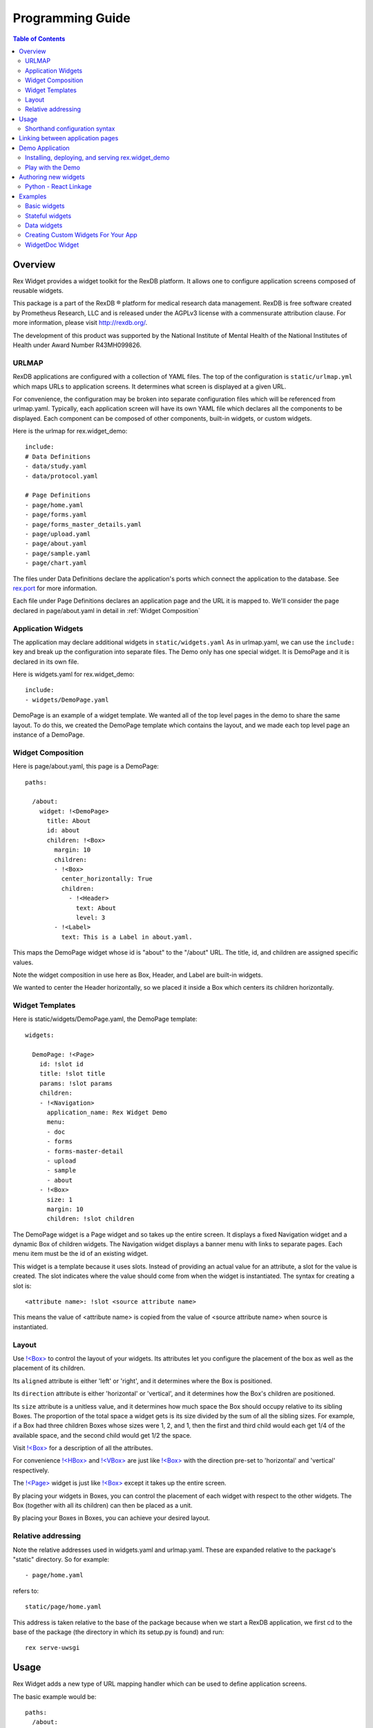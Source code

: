 *********************
  Programming Guide
*********************

.. contents:: Table of Contents
   :local:
.. role:: mod(literal)

Overview
========

Rex Widget provides a widget toolkit for the RexDB platform. It allows one to
configure application screens composed of reusable widgets.

This package is a part of the RexDB |R| platform for medical research data
management.  RexDB is free software created by Prometheus Research, LLC and is
released under the AGPLv3 license with a commensurate attribution clause.  For
more information, please visit http://rexdb.org/.

The development of this product was supported by the National Institute of
Mental Health of the National Institutes of Health under Award Number
R43MH099826.

.. |R| unicode:: 0xAE .. registered trademark sign


URLMAP
~~~~~~

RexDB applications are configured with a collection of YAML files.  The top 
of the configuration is ``static/urlmap.yml`` which maps URLs to application 
screens.  It determines what screen is displayed at a given URL.

For convenience, the configuration may be broken into separate configuration 
files which will be referenced from urlmap.yaml.  Typically, each 
application screen will have its own YAML file which declares all the 
components to be displayed.  Each component can be composed of other 
components, built-in widgets, or custom widgets.

Here is the urlmap for rex.widget_demo::

    include:
    # Data Definitions
    - data/study.yaml
    - data/protocol.yaml

    # Page Definitions
    - page/home.yaml
    - page/forms.yaml
    - page/forms_master_details.yaml
    - page/upload.yaml
    - page/about.yaml
    - page/sample.yaml
    - page/chart.yaml

The files under Data Definitions declare the application's ports which 
connect the application to the database.  See `rex.port`_ for more 
information.

.. _rex.port: https://bitbucket.org/rexdb/rex.port 

Each file under Page Definitions declares an application page and the
URL it is mapped to.  We'll consider the page declared in page/about.yaml 
in detail in :ref:`Widget Composition`

Application Widgets
~~~~~~~~~~~~~~~~~~~

The application may declare additional widgets in ``static/widgets.yaml``  
As in urlmap.yaml, we can use the ``include:`` key and break up the 
configuration into separate files.  The Demo only has one special widget.
It is DemoPage and it is declared in its own file.

Here is widgets.yaml for rex.widget_demo::

    include:
    - widgets/DemoPage.yaml

DemoPage is an example of a widget template.  We wanted all of the top 
level pages in the demo to share the same layout.  To do this, we created
the DemoPage template which contains the layout, and we made each top level
page an instance of a DemoPage.

.. _Widget Composition:

Widget Composition
~~~~~~~~~~~~~~~~~~

Here is page/about.yaml, this page is a DemoPage::

    paths:

      /about:
        widget: !<DemoPage>
          title: About
          id: about
          children: !<Box>
            margin: 10
            children:
            - !<Box>
              center_horizontally: True
              children:
                - !<Header> 
                  text: About
                  level: 3
            - !<Label> 
              text: This is a Label in about.yaml.

This maps the DemoPage widget whose id is "about" to the "/about" URL.
The title, id, and children are assigned specific values.

Note the widget composition in use here as Box, Header, and Label are 
built-in widgets. 

We wanted to center the Header horizontally, so we placed it inside a Box 
which centers its children horizontally.

Widget Templates
~~~~~~~~~~~~~~~~

Here is static/widgets/DemoPage.yaml, the DemoPage template::

    widgets:

      DemoPage: !<Page>
        id: !slot id
        title: !slot title
        params: !slot params
        children:
        - !<Navigation>
          application_name: Rex Widget Demo
          menu:
          - doc
          - forms
          - forms-master-detail
          - upload
          - sample
          - about
        - !<Box>
          size: 1
          margin: 10
          children: !slot children

The DemoPage widget is a Page widget and so takes up the entire screen.  It 
displays a fixed Navigation widget and a dynamic Box of children widgets.
The Navigation widget displays a banner menu with links to separate pages.  
Each menu item must be the id of an existing widget.

This widget is a template because it uses slots.  Instead of providing an 
actual value for an attribute, a slot for the value is created.  The slot 
indicates where the value should come from when the widget is instantiated.
The syntax for creating a slot is::

    <attribute name>: !slot <source attribute name>

This means the value of <attribute name> is copied from the value of
<source attribute name> when source is instantiated.


Layout
~~~~~~

Use `!<Box>`_ to control the layout of your widgets.  Its attributes let 
you configure the placement of the box as well as the placement of its 
children.  

Its ``aligned`` attribute is either 'left' or 'right', and 
it determines where the Box is positioned.

Its ``direction`` attribute is either 'horizontal' or 'vertical', and 
it determines how the Box's children are positioned.

Its ``size`` attribute is a unitless value, and it determines how much 
space the Box should occupy relative to its sibling Boxes.  The proportion
of the total space a widget gets is its size divided by the sum of all the 
sibling sizes.  For example, if a Box had three children Boxes whose sizes were 
1, 2, and 1, then the first and third child would each get 1/4 of the 
available space, and the second child would get 1/2 the space.
 
Visit `!<Box>`_ for a description of all the attributes.

For convenience `!<HBox>`_ and `!<VBox>`_ are just like `!<Box>`_ with the 
direction pre-set to 'horizontal' and 'vertical' respectively.

The `!<Page>`_ widget is just like `!<Box>`_ except it takes up the entire 
screen.

By placing your widgets in Boxes, you can control the placement of each 
widget with respect to the other widgets.  The Box (together with all its 
children) can then be placed as a unit.

By placing your Boxes in Boxes, you can achieve your desired layout. 


.. _!<Box>: library.html#box 
.. _!<HBox>: library.html#hbox 
.. _!<Page>: library.html#page 
.. _!<VBox>: library.html#vbox 


Relative addressing
~~~~~~~~~~~~~~~~~~~

Note the relative addresses used in widgets.yaml and urlmap.yaml.  These 
are expanded relative to the package's "static" directory.  So for example::

    - page/home.yaml

refers to::

    static/page/home.yaml

This address is taken relative to the base of the package because
when we start a RexDB application, we first cd to the base of the package 
(the directory in which its setup.py is found) and run::    

    rex serve-uwsgi


Usage
=====

Rex Widget adds a new type of URL mapping handler which can be used to define
application screens.

The basic example would be::

  paths:
    /about:
      widget: !<Box>
        children:
        - !<Header> About page
        - !<Link>
          text: Go to the Other Page
          href: /the-other-page
        - !<Text> This is my application.

The ``widget`` key is used to specify that the ``/about`` URL will be handled 
by Rex Widget (analogous to ``port`` or ``query`` handlers which are provided 
by the corresponding packages of the RexDB platform).

A concrete widget which will be rendered is specified with the ``<Box>``
annotation syntax.

Widgets can be provided with parameters; the set of allowed parameters is 
defined by the widget author.

The ``<Box>`` widget accepts the ``children`` parameter which specifies 
what should be rendered inside of it: an other widget, or a list of those.

Shorthand configuration syntax
~~~~~~~~~~~~~~~~~~~~~~~~~~~~~~

The ``<Header>`` and ``<Text>`` widgets above are configured via shorthand
syntax sugar. This is allowed only for widgets which accept a single required
field.

The configuration::

  !<Header> About Page

Expands into::

  !<Header>
    text: About Page


Linking between application pages
=================================

Because Rex Widget stores the application state in the URL query string and 
manages the browser history stack, it is advised that applications use 
the ``<Link>`` component to generate links between pages and states inside 
a page::

  !<Link>
  text: John Doe
  to: users
  params:
    username: johndoe

Or from inside another custom widget definition::

  <Link to="users" params={{username: 'johndoe'}}>
    John Doe
  </Link>

By default, the ``<Link>`` component validates the ``to`` and ``params`` 
fields by only allowing linking to a page which is defined in the URL mapping 
with a Rex Widget handler, and parameter keys specified as aliases for state 
references.

So for the ``<Link>`` usage above to be valid the following page should 
already exist in the URL mapping::

  path:
    /users:
      widget: !<Page>
        id: users
        params 
          username: username/value
        children: ...

Note that the top level widget ``<Page>`` has the ``params`` field which 
specifies an allowed parameter ``username`` which is mapped onto the  
``username/value`` state id.

Alternatively if you want to generate a link without any validations you can 
pass the ``unsafe`` prop to the component::

  !<Link>
  text: Some page
  href: /somepage
  params:
    someparam: somevalue
  unsafe: true

Or from inside another custom widget definition::

  <Link unsafe href="/somepage" params={{someparam: somevalue}}>
    Some page
  </Link>


Demo Application
================

Rex Widget includes rex.widget_demo, a demo application. It uses the standard 
rex.platform structure and demonstrates using rex widgets and rex ports in 
urlmap, creating a custom widget for the app, and adding a rex chart to the app.


Installing, deploying, and serving rex.widget_demo
~~~~~~~~~~~~~~~~~~~~~~~~~~~~~~~~~~~~~~~~~~~~~~~~~~

Set up your virtual environment and activate it::

    virtualenv --system-site-packages my_virt_env
    . my_virt_env/bin/activate

In your virtual environment 
First, install ``rex.setup``::

   pip install rex.setup

Next, check out and install ``rex.widget_demo``::

    hg clone ssh://hg@bitbucket.org/rexdb/rex.widget-provisional rex.widget
    pip install -e rex.widget/demo

Next, create a ``rex.yaml`` file with contents::

    project: rex.widget-demo
    parameters:
      db: pgsql:<YOUR DATABASE>
    uwsgi:
      buffer-size: 65535
      daemonize2: rex.log
      threads: 4
      uwsgi-socket: localhost:<YOUR PORT>
      pidfile: rex.pid

where <YOUR DATABASE> is replaced with the name of your database, and
<YOUR PORT> is replaced with the port number you want to use.  For example:: 

    parameters:
      db: pgsql:your-database-name 
    uwsgi:
      uwsgi-socket: localhost:5432
      
Next deploy a demo database::

   rex deploy

Next start the app::

   rex serve-uwsgi


Play with the Demo
~~~~~~~~~~~~~~~~~~

Once the demo server is running you can visit the application in your 
browser at localhost:<YOUR PORT>

Feel free to change the yaml files to experiment with the widgets.  If you 
make syntax or other errors you may get a 502 Bad Gateway response when you 
try to visit the page.  When that happens, consult rex.log (or whatever path 
was used for the value of "daemonize2" in the rex.yaml file) and you will
often see the cause of the problem.


Authoring new widgets
=====================

Rex Widget allows the set of available widgets to be extended.  This can be 
used by library developers who want to provide their own sets of widgets or by
application developers who want to define custom widgets for specific
application purposes.

Widgets are defined by both Python and JavaScript code.

In Python, a subclass of :class:`rex.widget.Widget` must be implemented which
provides a declarative description of all the widget's properties and state. 
This description is used to validate widget usage in the URL mapping, and to 
compute data-aware state updates on the server.

In JavaScript, a React_ component should be defined which implements the
appearance of the widget and the interactions with the user.  This component 
will be a part of the CommonJS module package built for the application.

.. _React: http://facebook.github.io/react

Python - React Linkage
~~~~~~~~~~~~~~~~~~~~~~

The subclass of :class:`rex.widget.Widget` must set the  ``js_type`` 
attribute which links the class to its Javascript implementation.  
For example::

    js_type = 'rex-widget/lib/Tab'

means the Javascript code is in::

    rex.widget/static/js/lib/Tab.js

The Javascript code should instantiate a React_ component using::

    React.createClass()

and it must implement the ``render()`` method which renders the widget's 
appearance.  It may also provide additional methods (e.g. onClick(),
onChange(), ...) as necessary.  All the fields of the Python subclass 
are directly available to the React class as attributes of ``this.props``


Examples
========

It is highly recommended that you install the `Demo Application`_ and visit 
the ``widget/doc`` page.  This page displays a list of all the built-in 
widgets.  Each widget has a link to a page which describes the widget and 
its fields.

Basic widgets
~~~~~~~~~~~~~

Let us implement ``<MyHeader>``, a widget which renders into ``<h1>``, 
``<h2>``, ... elements depending on its ``level`` property.  

This widget is exactly the same as the built-in ``<Header>`` and is only 
here as a demonstration.

The complete widget declaration looks like::

  from rex.core import IntVal, StrVal
  from rex.widget import Widget, Field

  class MyHeader(Widget):
      """ Render header text."""

      name = 'MyHeader'
      js_type = 'my-package/lib/MyHeader'

      text = Field(StrVal())
      level = Field(IntVal(), default=1)

The ``name`` attribute of the class identifies the widget and should be unique 
across the entire application.  In the URL mapping, widget's are referenced by 
name.  If conflicts occur ``rex.widget`` will raise an error which will point 
to the conflicting widget declarations.

The ``js_type`` attribute specifies a CommonJS module which provides an
implementation for the widget.

The ``text`` and ``level`` attributes are the widget's fields, defined as 
instances of the ``Field`` class.  The only required argument of ``Field`` 
is a validator (a :mod:`rex.core` validator) which is used to validate the 
field value.

The ``text`` field is required because it doesn't have a ``default`` value
specified; while ``level`` is optional, as it has ``1`` as its default value.

.. note::
  :class:`rex.widget.Widget` is a subclass of :class:`rex.core.Extension` which
  provides the standard mechanism of extending RexDB-based applications. Widget
  authors need to make sure their widget definitions are imported when
  the application starts.

Now let's see how we can implement ``MyHeader`` in JavaScript. The following
code should be available by calling ``require("my-package/lib/MyHeader")``::

  /** @jsx React.DOM */

  var React = require('react')

  var MyHeader = React.createClass({

    render() {
      var component = React.DOM['h' + this.props.level]
      return <component>{this.props.text}</component>
    }
  })

  module.exports = MyHeader

As you can see the ``text`` and ``level`` field values are available as
``this.props.text`` and ``this.props.level`` correspondingly.  JavaScript code
can use these to configure the appearance of the widget and user interactions.

Refer to React_ documentation for the information on how to define React
components.

Finally you can use ``<MyHeader>`` widget via a URL mapping::

  widget:
    !<MyHeader> Hello, world

Or if you want to specify ``level`` field::

  widget:
    !<MyHeader>
      text: Hello, world
      level: 2

Stateful widgets
~~~~~~~~~~~~~~~~

A stateful widget manages some state which can be used to drive an 
application's data and user interactions.  The examples of stateful widgets 
provided by Rex Widget are ``<TextInput>`` and ``<Select>``.

We will replicate ``<TextInput>`` widget functionality in a new
``<MyTextInput>`` stateful widget::

  from rex.core import StrVal
  from rex.widget import Widget, Field, StateField

  class MyTextInput(Widget):

      name = 'MyTextInput'
      js_type = 'my-package/lib/MyTextInput'

      id = Field(StrVal())
      value = StateField(StrVal(), default=None)

This is the minimal stateful widget. It defines a state ``value`` via
``StateField``.  Also stateful widgets are required to have an ``id`` field.

The difference between ``Field`` and ``StateField`` becomes apparent when we 
see the JavaScript definition of ``<MyTextInput>``::

  /** @jsx React.DOM */

  var React = require('react')

  var MyTextInput = React.createClass({

    render() {
      var value = this.props.value || ''
      return <input value={value} onChange={this.onChange} />
    },

    onChange(e) {
      var value = e.target.value || null
      this.props.onValue(value)
    }
  })

  module.exports = MyTextInput

We can see that the ``value`` field results in two props available to the React
component.  The ``value`` holds the current state value, and the ``onValue`` 
callback allows us to signal when the new state value is available.

We've connected ``onValue`` to an ``onChange`` event of the React ``<input />`` 
component so when the user types into the text field, the application is 
notified of a new state value.

Now we can use our ``<MyTextInput>`` widget::

  widget: !<Container>
    children:
    - !<MyTextInput>
    children:
    - !<MyTextInput>
      id: username
    - !<Table>
      id: data
      data:
        url: /data/users
        refs:
          username: username/value

The configuration above uses ``<MyTextInput>`` and connects it to ``<Table>``
so the data fetched by the table will depend on the current state value of
``<MyTextInput>``.

We will see how to define the data widget below, but now you can notice how we 
used ``username/value`` to refer to the widget's state::

  refs:
    username: username/value

Such state references consist of a widget id, followed by ``/``, followed by
a field name.

Data widgets
~~~~~~~~~~~~

Data widgets are widgets which fetch data from the database.  Rex widget has
two built in data widgets: ``<Grid>`` and ``<Table>``.

We will define widget ``<MyTable>`` which replicates the functionality of
the built-in ``<Table>`` data widget::

  from rex.core import StrVal
  from rex.widget import Widget, Field, CollectionField

  class MyTable(Widget):

      name = 'Table'
      js_type = 'my-package/lib/MyTable'

      id  = Field(StrVal())
      data = CollectionField()

Data widgets are required to have an ``id`` field, similar to stateful widgets.

The notable thing in the ``<MyTable>`` declaration is the usage of
``CollectionField`` to define the ``data`` field.

The presence of such fields instructs Rex Widget to fetch data from the 
database and transfer it to the browser to be rendered by the corresponding 
React component::

  /** @jsx React.DOM */

  var React = require('react')

  var MyTable = React.createClass({

    render() {
      if (this.props.data.updating) {
        reutrn <div>Loading ...</div>
      } else {
        var rows = this.props.data.data.map((row) =>
          <tr>
            {row.map((column) => <td>{column}</td>)}
          </tr>)
        return <table><tbody>{rows}</tbody></table>
      }
    }
  })

  module.exports = MyTable

As we can see ``this.props.data`` property becomes available to the React
component. It is an object with ``data`` and ``updating`` attributes. Attribute
``data`` is ``null`` or an actual collection of rows from database and
``updating`` is a boolean which tells us if data is being updated.

.. note::
  Sometimes widgets require database metadata along the dataset.
  ``CollectionField`` can be configured to make ``this.props.data.meta`` available
  via the ``include_meta`` option::

    data = CollectionField(include_meta=True)

Finally we can use our ``<MyTable>`` widget in the URL mapping::

  widget: !<Container>
    children:
    - !<TextInput>
      id: username
    - !<MyTable>
      id: data
      data:
        url: /data/users
        refs:
          username: username/value

Besides ``CollectionField`` there are ``PaginatedCollectionField`` and
``EntityField`` field types.

``PaginatedCollectionField`` works the same as ``CollectionField`` but paginates
its result. Refer to ``<Grid>`` widget implementation on how to use
``PaginatedCollectionField``.

``EntityField`` differs in how it applies parameters from ``refs``. While
``CollectionField`` instructs Rex Widget to fetch data any time a parameter
changes, ``EntityField`` field only fetches data when all parameters are 
present (not empty strings and not ``None``).  Thus this type of field is 
useful when you want only to fetch data when some item is selected in list, 
for example.

..
    URLMAP Structure
    ~~~~~~~~~~~~~~~~

    rex.widget_demo employs the preferred rex.platform urlmap structure.

    ``/static/urlmap.yaml`` contains::

          # Common Context Elements
          context:
            application_name: Rex Widget Demo
            menu:
            - dashboard
            ...
          
          include:
          # Port Definitions
          - port/studylist.yaml
          ... all port definitions files
          
          # Page Definitions
          - page/home.yaml
          ... all page definitions files


Creating Custom Widgets For Your App
~~~~~~~~~~~~~~~~~~~~~~~~~~~~~~~~~~~~

Rex.widget_demo adds several custom widgets for use in the app.

The python components are added in file 
``/src/rex/widget_demo.py``. The StudyInfo widget is::

    class StudyInfo(Widget):
    """ Show information about the study"""

    name = 'StudyInfo'
    js_type = 'rex-widget-demo/lib/StudyInfo'

    id      = Field(StrVal)
    data    = EntityField()

The javascript components are added in file 
``/static/js/lib/StudyInfo.js``. The StudyInfo widget code is::

    /**
     * @jsx React.DOM
     */
    'use strict';
    
    var React = require('react');
    
    var StudyInfo = React.createClass({
    
      render: function() {
        var contents;
        if (this.props.data.data) {
          contents = (
            <div className="rex-widget-demo-StudyInfo__study">
              {Object.keys(this.props.data.data).map((name) =>
                <InfoItem key={name} name={name} value={this.props.data.data[name]} />)}
            </div>
          );
        } else {
          contents = (
            <div className="rex-widget-demo-StudyInfo__message">
              No study is selected, select one above.
            </div>
          );
        }
        return (
          <div className="rex-widget-demo-StudyInfo">
            <h2>Study Information</h2>
            {contents}
          </div>
        );
      }
    });
    
    var InfoItem = React.createClass({
    
      render: function() {
        return (
          <div className="rex-widget-demo-InfoItem">
            <span className="rex-widget-demo-InfoItem__name">{this.props.name}:</span>
            <span className="rex-widget-demo-InfoItem__value">{this.props.value}</span>
          </div>
        );
      }
    });
    
    module.exports = StudyInfo;

Need further description of the above code.
    
    
WidgetDoc Widget
~~~~~~~~~~~~~~~~

Rex.Widget includes a WidgetDoc widget that lists all available rex widgets in
your application along with a detailed description of each widget's parameters.

``WidgetDoc`` can be included in a page::

      - !<WidgetDoc>
        id: widgetdoc

